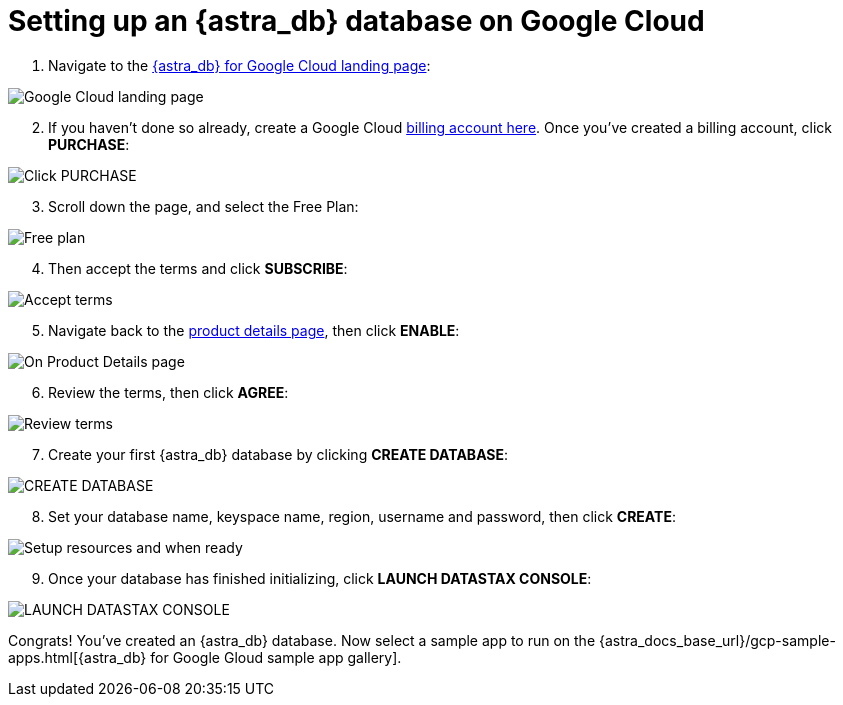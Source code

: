 = Setting up an {astra_db} database on Google Cloud
:slug: setting-up-an-astra-database-on-google-cloud

[arabic, start=1]
. Navigate to the https://console.cloud.google.com/marketplace/product/endpoints/prod.cloud.datastax.com[{astra_db} for Google Cloud landing page]:

image::91092366-c1953a80-e60c-11ea-9228-e7fcf204303f.png[Google Cloud landing page]

[arabic, start=2]
. If you haven't done so already, create a Google Cloud https://console.cloud.google.com/billing/linkedaccount[billing account here].
Once you've created a billing account, click **PURCHASE**: 

image::91092716-4a13db00-e60d-11ea-8f7c-b82eef3120ce.png[Click PURCHASE]

[arabic, start=3]
. Scroll down the page, and select the Free Plan: 

image::91092831-73346b80-e60d-11ea-9abd-e2840312582d.png[Free plan]

[arabic, start=4]
. Then accept the terms and click **SUBSCRIBE**: 

image::91092903-8810ff00-e60d-11ea-877d-bc11388759e1.png[Accept terms, click SUBSCRIBE]

[arabic, start=5]
. Navigate back to the https://console.cloud.google.com/marketplace/product/endpoints/prod.cloud.datastax.com[product details page], then click **ENABLE**: 

image::91223854-194ba880-e6d6-11ea-8cf9-3529fc79cbdc.png[On Product Details page, click ENABLE]

[arabic, start=6]
. Review the terms, then click **AGREE**: 

image::91223956-3b452b00-e6d6-11ea-8206-0a2142df9839.png[Review terms, and if you agree, click AGREE]

[arabic, start=7]
. Create your first {astra_db} database by clicking **CREATE DATABASE**: 

image::91224034-54e67280-e6d6-11ea-961f-73b929717817.png[CREATE DATABASE]

[arabic, start=8]
. Set your database name, keyspace name, region, username and password, then click **CREATE**: 

image::91224114-77788b80-e6d6-11ea-99f2-c9249a319d6f.png[Setup resources and when ready, click CREATE]

[arabic, start=9]
. Once your database has finished initializing, click **LAUNCH DATASTAX CONSOLE**: 

image::91226614-21a5e280-e6da-11ea-8bfd-bff2d2812bf5.png[LAUNCH DATASTAX CONSOLE]

Congrats! You've created an {astra_db} database. Now select a sample app to run on the {astra_docs_base_url}/gcp-sample-apps.html[{astra_db} for Google Gloud sample app gallery].
